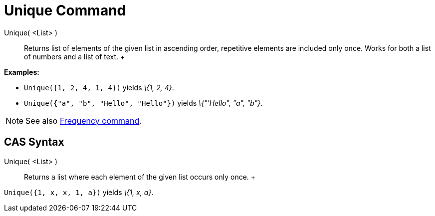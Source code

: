 = Unique Command

Unique( <List> )::
  Returns list of elements of the given list in ascending order, repetitive elements are included only once. Works for
  both a list of numbers and a list of text.
  +

[EXAMPLE]

====

*Examples:*

* `Unique({1, 2, 4, 1, 4})` yields _\{1, 2, 4}_.
* `Unique({"a", "b", "Hello", "Hello"})` yields _\{"'Hello", "a", "b"}_.

====

[NOTE]

====

See also xref:/commands/Frequency_Command.adoc[Frequency command].

====

== [#CAS_Syntax]#CAS Syntax#

Unique( <List> )::
  Returns a list where each element of the given list occurs only once.
  +

[EXAMPLE]

====

`Unique({1, x, x, 1, a})` yields _\{1, x, a}_.

====
